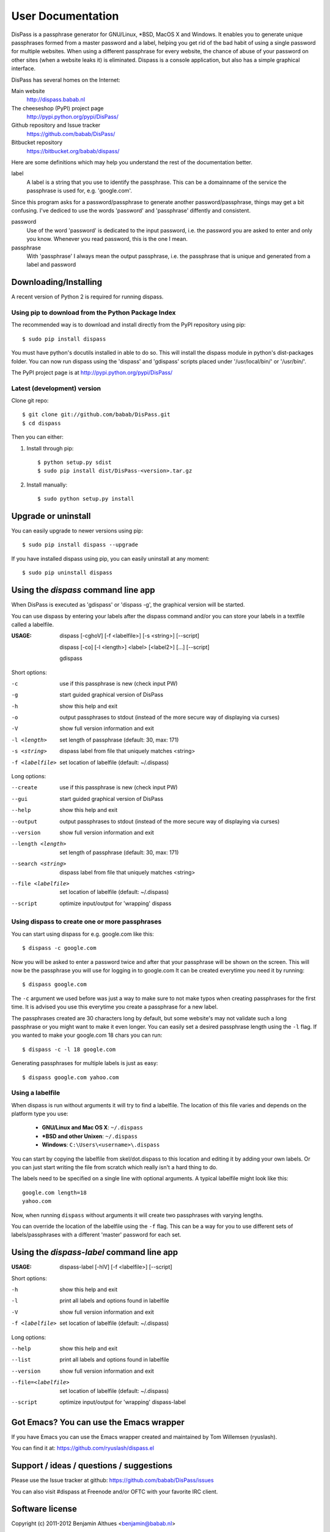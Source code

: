 User Documentation
******************************************************************************

DisPass is a passphrase generator for GNU/Linux, \*BSD, MacOS X and Windows.
It enables you to generate unique passphrases formed from a master password
and a label, helping you get rid of the bad habit of using a single password
for multiple websites. When using a different passphrase for every website,
the chance of abuse of your password on other sites (when a website leaks it)
is eliminated.
Dispass is a console application, but also has a simple graphical interface.

DisPass has several homes on the Internet:

Main website
   http://dispass.babab.nl

The cheeseshop (PyPI) project page
   http://pypi.python.org/pypi/DisPass/

Github repository and Issue tracker
   https://github.com/babab/DisPass/

Bitbucket repository
   https://bitbucket.org/babab/dispass/

Here are some definitions which may help you understand the rest of the
documentation better.

label
   A label is a string that you use to identify the passphrase.
   This can be a domainname of the service the passphrase is used for,
   e.g. 'google.com'.

Since this program asks for a password/passphrase to generate another
password/passphrase, things may get a bit confusing. I've dediced to use the
words 'password' and 'passphrase' diffently and consistent.

password
   Use of the word 'password' is dedicated to the input password, i.e. the
   password you are asked to enter and only you know. Whenever you read
   password, this is the one I mean.

passphrase
   With 'passphrase' I always mean the output passphrase, i.e. the passphrase
   that is unique and generated from a label and password


Downloading/Installing
==============================================================================

A recent version of Python 2 is required for running dispass.


Using pip to download from the Python Package Index
---------------------------------------------------

The recommended way is to download and install directly from the PyPI
repository using pip::

   $ sudo pip install dispass

You must have python's docutils installed in able to do so.
This will install the dispass module in python's dist-packages folder.
You can now run dispass using the 'dispass' and 'gdispass' scripts
placed under '/usr/local/bin/' or '/usr/bin/'.

The PyPI project page is at http://pypi.python.org/pypi/DisPass/


Latest (development) version
----------------------------

Clone git repo::

   $ git clone git://github.com/babab/DisPass.git
   $ cd dispass

Then you can either:

1. Install through pip::

   $ python setup.py sdist
   $ sudo pip install dist/DisPass-<version>.tar.gz

2. Install manually::

   $ sudo python setup.py install


Upgrade or uninstall
==============================================================================

You can easily upgrade to newer versions using pip::

   $ sudo pip install dispass --upgrade

If you have installed dispass using pip, you can easily uninstall at
any moment::

   $ sudo pip uninstall dispass


Using the *dispass* command line app
==============================================================================

When DisPass is executed as 'gdispass' or 'dispass -g',
the graphical version will be started.

You can use dispass by entering your labels after the dispass command and/or
you can store your labels in a textfile called a labelfile.

:USAGE: dispass [-cghoV] [-f <labelfile>] [-s <string>] [--script]

        dispass [-co] [-l <length>] <label> [<label2>] [...] [--script]

        gdispass


Short options:

-c                  use if this passphrase is new (check input PW)
-g                  start guided graphical version of DisPass
-h                  show this help and exit
-o                  output passphrases to stdout
                    (instead of the more secure way of displaying via curses)
-V                  show full version information and exit
-l <length>         set length of passphrase (default: 30, max: 171)
-s <string>         dispass label from file that uniquely matches <string>
-f <labelfile>      set location of labelfile (default: ~/.dispass)

Long options:

--create            use if this passphrase is new (check input PW)
--gui               start guided graphical version of DisPass
--help              show this help and exit
--output            output passphrases to stdout
                    (instead of the more secure way of displaying via curses)
--version           show full version information and exit
--length <length>   set length of passphrase (default: 30, max: 171)
--search <string>   dispass label from file that uniquely matches <string>
--file <labelfile>  set location of labelfile (default: ~/.dispass)
--script            optimize input/output for 'wrapping' dispass


Using dispass to create one or more passphrases
-----------------------------------------------

You can start using dispass for e.g. google.com like this::

   $ dispass -c google.com

Now you will be asked to enter a password twice and after that your
passphrase will be shown on the screen. This will now be the passphrase you
will use for logging in to google.com
It can be created everytime you need it by running::

   $ dispass google.com

The ``-c`` argument we used before was just a way to make sure to not make
typos when creating passphrases for the first time. It is advised you use
this everytime you create a passphrase for a new label.

The passphrases created are 30 characters long by default, but some website's
may not validate such a long passphrase or you might want to make it even
longer. You can easily set a desired passphrase length using the ``-l`` flag.
If you wanted to make your google.com 18 chars you can run::

   $ dispass -c -l 18 google.com

Generating passphrases for multiple labels is just as easy::

   $ dispass google.com yahoo.com


Using a labelfile
-----------------

When dispass is run without arguments it will try to find a labelfile.
The location of this file varies and depends on the platform type you use:

 * **GNU/Linux and Mac OS X**: ``~/.dispass``
 * **\*BSD and other Unixen**: ``~/.dispass``
 * **Windows**:   ``C:\Users\<username>\.dispass``

You can start by copying the labelfile from skel/dot.dispass to this location
and editing it by adding your own labels. Or you can just start writing the
file from scratch which really isn't a hard thing to do.

The labels need to be specified on a single line with optional arguments.
A typical labelfile might look like this::

   google.com length=18
   yahoo.com

Now, when running ``dispass`` without arguments it will create two
passphrases with varying lengths.

You can override the location of the labelfile using the ``-f`` flag.
This can be a way for you to use different sets of labels/passphrases
with a different 'master' password for each set.

Using the *dispass-label* command line app
==============================================================================

:USAGE: dispass-label [-hlV] [-f <labelfile>] [--script]

Short options:

-h                  show this help and exit
-l                  print all labels and options found in labelfile
-V                  show full version information and exit
-f <labelfile>      set location of labelfile (default: ~/.dispass)

Long options:

--help              show this help and exit
--list              print all labels and options found in labelfile
--version           show full version information and exit
--file=<labelfile>  set location of labelfile (default: ~/.dispass)
--script            optimize input/output for 'wrapping' dispass-label


Got Emacs? You can use the Emacs wrapper
========================================

If you have Emacs you can use the Emacs wrapper created and maintained by
Tom Willemsen (ryuslash).

You can find it at: https://github.com/ryuslash/dispass.el


Support / ideas / questions / suggestions
==============================================================================

Please use the Issue tracker at github:
https://github.com/babab/DisPass/issues

You can also visit #dispass at Freenode and/or OFTC with your favorite
IRC client.


Software license
==============================================================================

Copyright (c) 2011-2012 Benjamin Althues <benjamin@babab.nl>

Permission to use, copy, modify, and distribute this software for any
purpose with or without fee is hereby granted, provided that the above
copyright notice and this permission notice appear in all copies.

THE SOFTWARE IS PROVIDED "AS IS" AND THE AUTHOR DISCLAIMS ALL WARRANTIES
WITH REGARD TO THIS SOFTWARE INCLUDING ALL IMPLIED WARRANTIES OF
MERCHANTABILITY AND FITNESS. IN NO EVENT SHALL THE AUTHOR BE LIABLE FOR
ANY SPECIAL, DIRECT, INDIRECT, OR CONSEQUENTIAL DAMAGES OR ANY DAMAGES
WHATSOEVER RESULTING FROM LOSS OF USE, DATA OR PROFITS, WHETHER IN AN
ACTION OF CONTRACT, NEGLIGENCE OR OTHER TORTIOUS ACTION, ARISING OUT OF
OR IN CONNECTION WITH THE USE OR PERFORMANCE OF THIS SOFTWARE.





.. vim: set et ts=3 sw=3 sts=3 ai:
